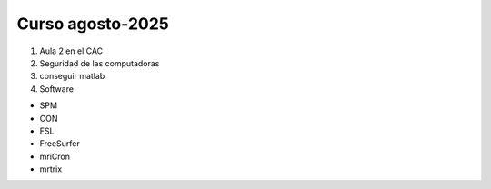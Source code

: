 Curso agosto-2025
=================

1. Aula 2 en el CAC

2. Seguridad de las computadoras

3. conseguir matlab

4. Software

* SPM
* CON
* FSL
* FreeSurfer
* mriCron
* mrtrix


